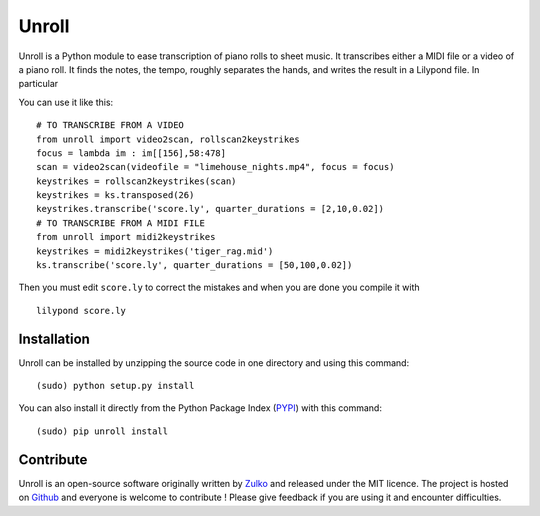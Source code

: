 
Unroll
=======

Unroll is a Python module to ease transcription of piano rolls to sheet music.
It transcribes either a MIDI file or a video of a piano roll. It finds
the notes, the tempo, roughly separates the hands, and writes the result
in a Lilypond file. In particular

You can use it like this: ::
    
    # TO TRANSCRIBE FROM A VIDEO
    from unroll import video2scan, rollscan2keystrikes
    focus = lambda im : im[[156],58:478]
    scan = video2scan(videofile = "limehouse_nights.mp4", focus = focus)
    keystrikes = rollscan2keystrikes(scan)
    keystrikes = ks.transposed(26)
    keystrikes.transcribe('score.ly', quarter_durations = [2,10,0.02])
    # TO TRANSCRIBE FROM A MIDI FILE
    from unroll import midi2keystrikes
    keystrikes = midi2keystrikes('tiger_rag.mid')
    ks.transcribe('score.ly', quarter_durations = [50,100,0.02])


Then you must edit ``score.ly`` to correct the mistakes and when you are done you compile it with
::
    
    lilypond score.ly
    
    
Installation
--------------

Unroll can be installed by unzipping the source code in one directory and using this command:
::
    
    (sudo) python setup.py install

You can also install it directly from the Python Package Index (PYPI_) with this command:
::
        
    (sudo) pip unroll install


Contribute
-----------
Unroll is an open-source software originally written by Zulko_ and released under the MIT licence.
The project is hosted on Github_ and everyone is welcome to contribute ! Please give feedback if you are using it and encounter difficulties.


.. _PYPI: https://pypi.python.org/pypi/unroll
.. _Github: https://github.com/Zulko/Unroll
.. _Zulko : https://github.com/Zulko
